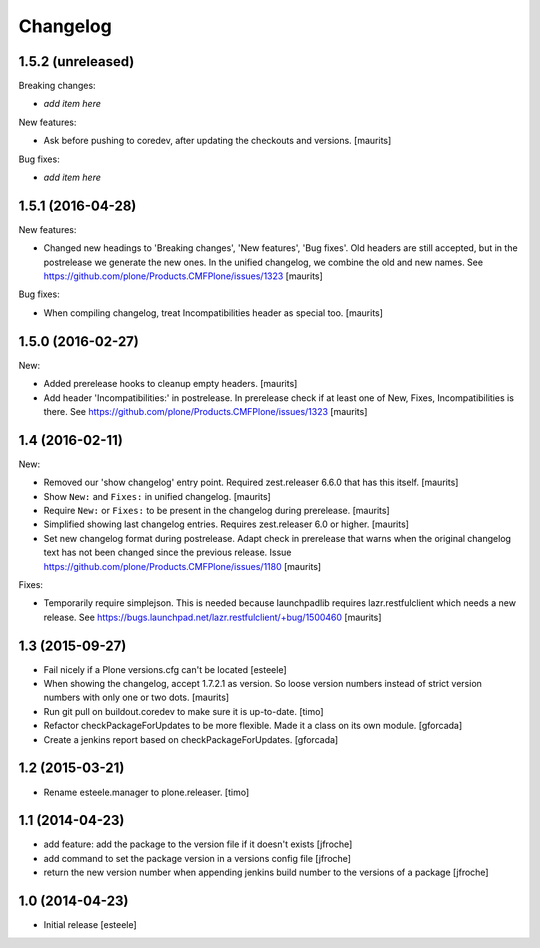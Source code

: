 Changelog
=========

1.5.2 (unreleased)
------------------

Breaking changes:

- *add item here*

New features:

- Ask before pushing to coredev, after updating the checkouts and versions.  [maurits]

Bug fixes:

- *add item here*


1.5.1 (2016-04-28)
------------------

New features:

- Changed new headings to 'Breaking changes', 'New features', 'Bug
  fixes'.  Old headers are still accepted, but in the postrelease we
  generate the new ones.  In the unified changelog, we combine the old
  and new names.
  See https://github.com/plone/Products.CMFPlone/issues/1323
  [maurits]

Bug fixes:

- When compiling changelog, treat Incompatibilities header as special
  too.  [maurits]


1.5.0 (2016-02-27)
------------------

New:

- Added prerelease hooks to cleanup empty headers.  [maurits]

- Add header 'Incompatibilities:' in postrelease.  In prerelease check
  if at least one of New, Fixes, Incompatibilities is there.
  See https://github.com/plone/Products.CMFPlone/issues/1323  [maurits]


1.4 (2016-02-11)
----------------

New:

- Removed our 'show changelog' entry point.  Required zest.releaser
  6.6.0 that has this itself.  [maurits]

- Show ``New:`` and ``Fixes:`` in unified changelog.  [maurits]

- Require ``New:`` or ``Fixes:`` to be present in the changelog during
  prerelease.
  [maurits]

- Simplified showing last changelog entries.  Requires zest.releaser
  6.0 or higher.
  [maurits]

- Set new changelog format during postrelease.  Adapt check in
  prerelease that warns when the original changelog text has not been
  changed since the previous release.
  Issue https://github.com/plone/Products.CMFPlone/issues/1180
  [maurits]

Fixes:

- Temporarily require simplejson. This is needed because launchpadlib
  requires lazr.restfulclient which needs a new release.  See
  https://bugs.launchpad.net/lazr.restfulclient/+bug/1500460  [maurits]


1.3 (2015-09-27)
----------------

- Fail nicely if a Plone versions.cfg can't be located
  [esteele]

- When showing the changelog, accept 1.7.2.1 as version.  So loose
  version numbers instead of strict version numbers with only one or
  two dots.
  [maurits]

- Run git pull on buildout.coredev to make sure it is up-to-date.
  [timo]

- Refactor checkPackageForUpdates to be more flexible. Made it a class
  on its own module.
  [gforcada]

- Create a jenkins report based on checkPackageForUpdates.
  [gforcada]


1.2 (2015-03-21)
----------------

- Rename esteele.manager to plone.releaser.
  [timo]


1.1 (2014-04-23)
----------------

- add feature: add the package to the version file if it doesn't exists
  [jfroche]

- add command to set the package version in a versions config file
  [jfroche]

- return the new version number when appending jenkins build number to the versions of a package
  [jfroche]


1.0 (2014-04-23)
----------------

- Initial release
  [esteele]
